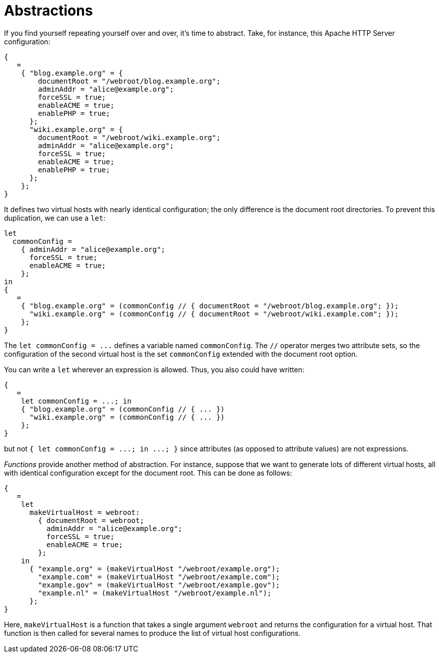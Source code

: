 [[_sec_module_abstractions]]
= Abstractions


If you find yourself repeating yourself over and over, it`'s time to abstract.
Take, for instance, this Apache HTTP Server configuration: 
[source]
----

{
   =
    { "blog.example.org" = {
        documentRoot = "/webroot/blog.example.org";
        adminAddr = "alice@example.org";
        forceSSL = true;
        enableACME = true;
        enablePHP = true;
      };
      "wiki.example.org" = {
        documentRoot = "/webroot/wiki.example.org";
        adminAddr = "alice@example.org";
        forceSSL = true;
        enableACME = true;
        enablePHP = true;
      };
    };
}
----

It defines two virtual hosts with nearly identical configuration; the only difference is the document root directories.
To prevent this duplication, we can use a ``let``: 
[source]
----

let
  commonConfig =
    { adminAddr = "alice@example.org";
      forceSSL = true;
      enableACME = true;
    };
in
{
   =
    { "blog.example.org" = (commonConfig // { documentRoot = "/webroot/blog.example.org"; });
      "wiki.example.org" = (commonConfig // { documentRoot = "/webroot/wiki.example.com"; });
    };
}
----

The `let commonConfig = [replaceable]``$$...$$``` defines a variable named ``commonConfig``.
The `//` operator merges two attribute sets, so the configuration of the second virtual host is the set `commonConfig` extended with the document root option. 

You can write a `let` wherever an expression is allowed.
Thus, you also could have written: 
[source]
----

{
   =
    let commonConfig = ...; in
    { "blog.example.org" = (commonConfig // { ... })
      "wiki.example.org" = (commonConfig // { ... })
    };
}
----

but not `{ let commonConfig = [replaceable]``$$...$$``; in
  [replaceable]``$$...$$``; }` since attributes (as opposed to attribute values) are not expressions. 

_Functions_ provide another method of abstraction.
For instance, suppose that we want to generate lots of different virtual hosts, all with identical configuration except for the document root.
This can be done as follows: 
[source]
----

{
   =
    let
      makeVirtualHost = webroot:
        { documentRoot = webroot;
          adminAddr = "alice@example.org";
          forceSSL = true;
          enableACME = true;
        };
    in
      { "example.org" = (makeVirtualHost "/webroot/example.org");
        "example.com" = (makeVirtualHost "/webroot/example.com");
        "example.gov" = (makeVirtualHost "/webroot/example.gov");
        "example.nl" = (makeVirtualHost "/webroot/example.nl");
      };
}
----

Here, [var]``makeVirtualHost`` is a function that takes a single argument `webroot` and returns the configuration for a virtual host.
That function is then called for several names to produce the list of virtual host configurations. 